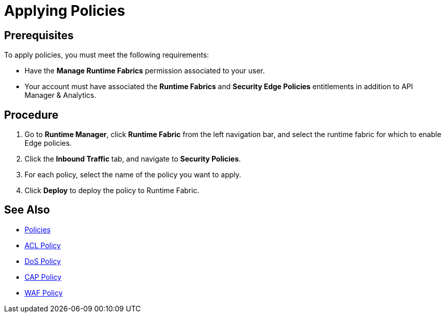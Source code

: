 = Applying Policies

== Prerequisites

To apply policies, you must meet the following requirements:

* Have the *Manage Runtime Fabrics* permission associated to your user.
* Your account must have associated the *Runtime Fabrics* and *Security Edge Policies* entitlements in addition to API Manager & Analytics.

== Procedure

. Go to *Runtime Manager*, click *Runtime Fabric* from the left navigation bar, and select the runtime fabric for which to enable Edge policies.
. Click the *Inbound Traffic* tab, and navigate to *Security Policies*.
. For each policy, select the name of the policy you want to apply.
. Click *Deploy* to deploy the policy to Runtime Fabric.

== See Also

* xref:index-policies.adoc[Policies]
* xref:acl-policy.adoc[ACL Policy]
* xref:dos-policy.adoc[DoS Policy]
* xref:cap-policy.adoc[CAP Policy]
* xref:waf-policy.adoc[WAF Policy]
